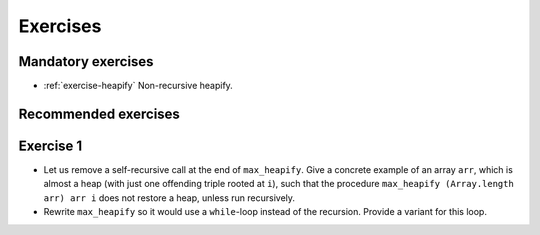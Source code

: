 .. -*- mode: rst -*-

Exercises
=========


Mandatory exercises
-------------------

* :ref:`exercise-heapify`
  Non-recursive heapify.

Recommended exercises
---------------------


.. _exercise-heapify:

Exercise 1
----------

* Let us remove a self-recursive call at the end of ``max_heapify``. Give a concrete example of an array ``arr``, which is almost a heap (with just one offending triple rooted at ``i``), such that the procedure ``max_heapify (Array.length arr) arr i`` does not restore a heap, unless run recursively.

* Rewrite ``max_heapify`` so it would use a ``while``-loop instead of the recursion. Provide a variant for this loop.
